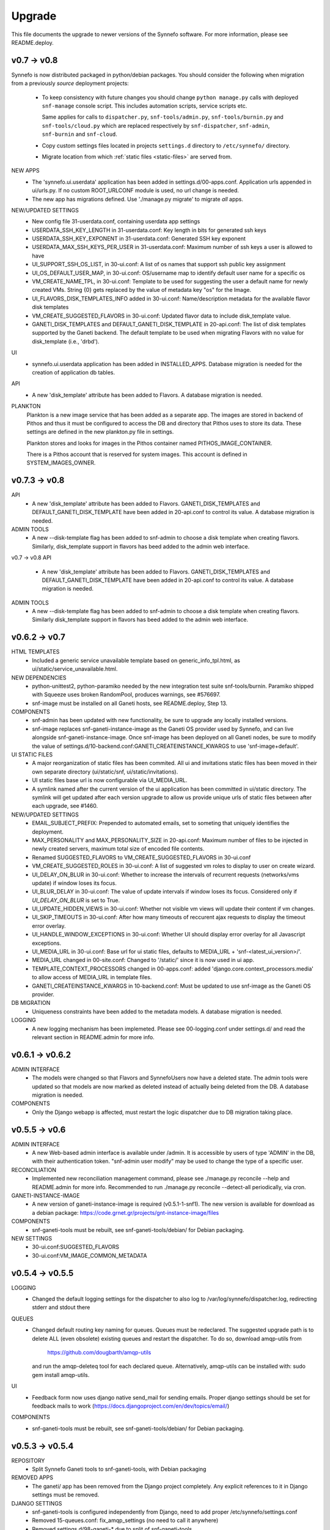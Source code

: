 Upgrade
=======

This file documents the upgrade to newer versions of the Synnefo software.
For more information, please see README.deploy.

v0.7 -> v0.8
------------

Synnefo is now distributed packaged in python/debian packages. You should
consider the following when migration from a previously `source` deployment
projects:
    
    * To keep consistency with future changes you should change ``python
      manage.py`` calls with deployed ``snf-manage`` console script.
      This includes automation scripts, service scripts etc.

      Same applies for calls to ``dispatcher.py``, ``snf-tools/admin.py``,
      ``snf-tools/burnin.py`` and ``snf-tools/cloud.py`` which are replaced
      respectively by ``snf-dispatcher``, ``snf-admin``,
      ``snf-burnin`` and ``snf-cloud``.

    * Copy custom settings files located in projects ``settings.d`` directory
      to ``/etc/synnefo/`` directory.

    * Migrate location from which :ref:`static files <static-files>` are served from.


NEW APPS
    * The 'synnefo.ui.userdata' application has been added in
      settings.d/00-apps.conf. Application urls appended in ui/urls.py.
      If no custom ROOT_URLCONF module is used, no url change is needed.
    * The new app has migrations defined.
      Use './manage.py migrate' to migrate *all* apps.

NEW/UPDATED SETTINGS
    * New config file 31-userdata.conf, containing userdata app settings
    * USERDATA_SSH_KEY_LENGTH in 31-userdata.conf:
      Key length in bits for generated ssh keys
    * USERDATA_SSH_KEY_EXPONENT in 31-userdata.conf:
      Generated SSH key exponent
    * USERDATA_MAX_SSH_KEYS_PER_USER in 31-userdata.conf:
      Maximum number of ssh keys a user is allowed to have
    * UI_SUPPORT_SSH_OS_LIST, in 30-ui.conf:
      A list of os names that support ssh public key assignment
    * UI_OS_DEFAULT_USER_MAP, in 30-ui.conf:
      OS/username map to identify default user name for a specific os
    * VM_CREATE_NAME_TPL, in 30-ui.conf:
      Template to be used for suggesting the user a default name for newly
      created VMs. String {0} gets replaced by the value of metadata key "os"
      for the Image.
    * UI_FLAVORS_DISK_TEMPLATES_INFO added in 30-ui.conf:
      Name/description metadata for the available flavor disk templates
    * VM_CREATE_SUGGESTED_FLAVORS in 30-ui.conf:
      Updated flavor data to include disk_template value.
    * GANETI_DISK_TEMPLATES and DEFAULT_GANETI_DISK_TEMPLATE in 20-api.conf:
      The list of disk templates supported by the Ganeti backend.
      The default template to be used when migrating Flavors with no value for
      disk_template (i.e., 'drbd').

UI
    * synnefo.ui.userdata application has been added in INSTALLED_APPS.
      Database migration is needed for the creation of application db tables.

API
    * A new 'disk_template' attribute has been added to Flavors.
      A database migration is needed.

PLANKTON
    Plankton is a new image service that has been added as a separate app. The
    images are stored in backend of Pithos and thus it must be configured to
    access the DB and directory that Pithos uses to store its data. These
    settings are defined in the new plankton.py file in settings.
    
    Plankton stores and looks for images in the Pithos container named
    PITHOS_IMAGE_CONTAINER.
    
    There is a Pithos account that is reserved for system images. This account
    is defined in SYSTEM_IMAGES_OWNER.


v0.7.3 -> v0.8
--------------

API
    * A new 'disk_template' attribute has been added to Flavors.
      GANETI_DISK_TEMPLATES and DEFAULT_GANETI_DISK_TEMPLATE have been added
      in 20-api.conf to control its value. A database migration is needed.

ADMIN TOOLS
    * A new --disk-template flag has been added to snf-admin to choose a
      disk template when creating flavors. Similarly, disk_template support
      in flavors has beed added to the admin web interface.


v0.7 -> v0.8
API
    * A new 'disk_template' attribute has been added to Flavors.
      GANETI_DISK_TEMPLATES and DEFAULT_GANETI_DISK_TEMPLATE have been added
      in 20-api.conf to control its value. A database migration is needed.

ADMIN TOOLS
    * A new --disk-template flag has been added to snf-admin to choose a
      disk template when creating flavors. Similarly disk_template support
      in flavors has beed added to the admin web interface.


v0.6.2 -> v0.7
--------------

HTML TEMPLATES
    * Included a generic service unavailable template based on
      generic_info_tpl.html, as ui/static/service_unavailable.html.

NEW DEPENDENCIES
    * python-unittest2, python-paramiko needed by the new integration
      test suite snf-tools/burnin. Paramiko shipped with Squeeze uses
      broken RandomPool, produces warnings, see #576697.
    * snf-image must be installed on all Ganeti hosts, see README.deploy,
      Step 13.

COMPONENTS
    * snf-admin has been updated with new functionality, be sure to upgrade any
      locally installed versions.
    * snf-image replaces snf-ganeti-instance-image as the Ganeti OS provider
      used by Synnefo, and can live alongside snf-ganeti-instance-image.
      Once snf-image has been deployed on all Ganeti nodes, be sure to modify
      the value of settings.d/10-backend.conf:GANETI_CREATEINSTANCE_KWARGS
      to use 'snf-image+default'.

UI STATIC FILES
    * A major reorganization of static files has been commited. All ui and
      invitations static files has been moved in their own separate directory
      (ui/static/snf, ui/static/invitations).
    * UI static files base url is now configurable via UI_MEDIA_URL.
    * A symlink named after the current version of the ui application has been
      committed in ui/static directory. The symlink will get updated after each
      version upgrade to allow us provide unique urls of static files between
      after each upgrade, see #1460.

NEW/UPDATED SETTINGS
    * EMAIL_SUBJECT_PREFIX:
      Prepended to automated emails, set to someting that uniquely identifies
      the deployment.
    * MAX_PERSONALITY and MAX_PERSONALITY_SIZE in 20-api.conf:
      Maximum number of files to be injected in newly created servers,
      maximum total size of encoded file contents.
    * Renamed SUGGESTED_FLAVORS to VM_CREATE_SUGGESTED_FLAVORS in 30-ui.conf
    * VM_CREATE_SUGGESTED_ROLES in 30-ui.conf:
      A list of suggested vm roles to display to user on create wizard.
    * UI_DELAY_ON_BLUR in 30-ui.conf:
      Whether to increase the intervals of recurrent requests (networks/vms 
      update) if window loses its focus.
    * UI_BLUR_DELAY in 30-ui.conf:
      The value of update intervals if window loses its focus.
      Considered only if `UI_DELAY_ON_BLUR` is set to True.
    * UI_UPDATE_HIDDEN_VIEWS in 30-ui.conf:
      Whether not visible vm views will update their content if vm changes.
    * UI_SKIP_TIMEOUTS in 30-ui.conf:
      After how many timeouts of reccurent ajax requests to display the timeout
      error overlay.
    * UI_HANDLE_WINDOW_EXCEPTIONS in 30-ui.conf:
      Whether UI should display error overlay for all Javascript exceptions.
    * UI_MEDIA_URL in 30-ui.conf:
      Base url for ui static files, 
      defaults to MEDIA_URL + 'snf-<latest_ui_version>/'.
    * MEDIA_URL changed in 00-site.conf:
      Changed to '/static/' since it is now used in ui app.
    * TEMPLATE_CONTEXT_PROCESSORS changed in 00-apps.conf:
      added 'django.core.context_processors.media' to allow access of MEDIA_URL
      in template files.
    * GANETI_CREATEINSTANCE_KWARGS in 10-backend.conf:
      Must be updated to use snf-image as the Ganeti OS provider.
      
    
DB MIGRATION
    * Uniqueness constraints have been added to the metadata models.
      A database migration is needed.

LOGGING
    * A new logging mechanism has been implemeted. Please see 00-logging.conf
      under settings.d/ and read the relevant section in README.admin for more
      info.


v0.6.1 -> v0.6.2
----------------

ADMIN INTERFACE
    * The models were changed so that Flavors and SynnefoUsers now have
      a deleted state. The admin tools were updated so that models are
      now marked as deleted instead of actually being deleted from the DB.
      A database migration is needed.

COMPONENTS
    * Only the Django webapp is affected, must restart the logic dispatcher
      due to DB migration taking place.


v0.5.5 -> v0.6
--------------

ADMIN INTERFACE
    * A new Web-based admin interface is available under /admin.
      It is accessible by users of type 'ADMIN' in the DB, with
      their authentication token. "snf-admin user modify" may be used
      to change the type of a specific user.

RECONCILIATION
    * Implemented new reconciliation management command, please see
      ./manage.py reconcile --help and README.admin for more info.
      Recommended to run ./manage.py reconcile --detect-all periodically,
      via cron.

GANETI-INSTANCE-IMAGE
    * A new version of ganeti-instance-image is required (v0.5.1-1-snf1).
      The new version is available for download as a debian package:
      https://code.grnet.gr/projects/gnt-instance-image/files

COMPONENTS
    * snf-ganeti-tools must be rebuilt, see snf-ganeti-tools/debian/
      for Debian packaging.

NEW SETTINGS
    * 30-ui.conf:SUGGESTED_FLAVORS
    * 30-ui.conf:VM_IMAGE_COMMON_METADATA


v0.5.4 -> v0.5.5
----------------

LOGGING
    * Changed the default logging settings for the dispatcher to also log
      to /var/log/synnefo/dispatcher.log, redirecting stderr and stdout there

QUEUES
    * Changed default routing key naming for queues. Queues must be redeclared.
      The suggested upgrade path is to delete ALL (even obsolete) existing
      queues and restart the dispatcher. To do so, download amqp-utils from

          https://github.com/dougbarth/amqp-utils

      and run the amqp-deleteq tool for each declared queue. Alternatively,
      amqp-utils can be installed with: sudo gem install amqp-utils.

UI
    * Feedback form now uses django native send_mail for sending emails.
      Proper django settings should be set for feedback mails to work
      (https://docs.djangoproject.com/en/dev/topics/email/)

COMPONENTS
    * snf-ganeti-tools must be rebuilt, see snf-ganeti-tools/debian/
      for Debian packaging.


v0.5.3 -> v0.5.4
----------------

REPOSITORY
    * Split Synnefo Ganeti tools to snf-ganeti-tools, with Debian packaging

REMOVED APPS
    * The ganeti/ app has been removed from the Django project completely.
      Any explicit references to it in Django settings must be removed.

DJANGO SETTINGS
    * snf-ganeti-tools is configured independently from Django,
      need to add proper /etc/synnefo/settings.conf
    * Removed 15-queues.conf: fix_amqp_settings (no need to call it anywhere)
    * Removed settings.d/98-ganeti-* due to split of snf-ganeti-tools
    * ~okeanos intro: OKEANOS_VIDEO_URL: Changed from string to dict
    * ~okeanos intro: OKEANOS_VIDEO_POSTER_IMAGE_URL: New setting
    * ~okeanos intro: OKEANOS_VIDEO_FLOWPLAYER_URL: New setting

DB MIGRATIONS
    * 0018_auto__add_field_virtualmachine_buildpercentage

PACKAGING
    * Split Synnefo Ganeti tools to separate snf-ganeti-tools Debian package

NEW DEPENDENCIES
    * python-prctl: Needed by the snf-progress-monitor,
      specified as a dependency of the snf-ganeti-tools Debian package.

EXTERNAL COMPONENTS
    * Ganeti Instance Image must be upgraded to support progress monitoring,
      please see README.deploy.


v0.5.2 -> v0.5.3
----------------

NEW SETTINGS
    * 30-ui.conf:LOGOUT_URL
    * 00-admins.conf:DEFAULT_FROM_EMAIL
    * 90-okeanos.conf.sample:LOGOUT_URL

REMOVED SETTINGS
    * 00-admins.conf:SYSTEM_EMAIL_ADDR
    * 90-okeanos.conf.sample:APP_INSTALL_URL


v0.5.1 -> v0.5.2
----------------

NEW SETTINGS
    * 10-backend.py:GANETI_CREATEINSTANCE_KWARGS

REMOVED SETTINGS
    * 10-backend.conf:GANETI_OS_PROVIDER
    * 20-api.conf:GANETI_DISK_TEMPLATE

BACKEND CHANGES
    * Need to patch Ganeti, file:
      lib/python2.6/site-packages/ganeti/rapi/rlib2.py
      to honor the wait_for_sync flag, see Synnefo #835.
      Patch provided under contrib/patches/ganeti-rlib2.py-v0.5.2

